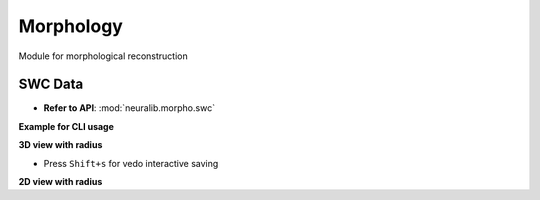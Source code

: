 Morphology
==========================
Module for morphological reconstruction


SWC Data
---------------------------

- **Refer to API**: :mod:`neuralib.morpho.swc`

**Example for CLI usage**

.. prompt:: bash $

    python -m neuralib.morpho.swc -h


**3D view with radius**

- Press ``Shift+s`` for vedo interactive saving

.. prompt:: bash $

    python -m neuralib.morpho.swc <SWC_FILE> --radius

**2D view with radius**


.. prompt:: bash $

    python -m neuralib.morpho.swc <SWC_FILE> --radius --2d
